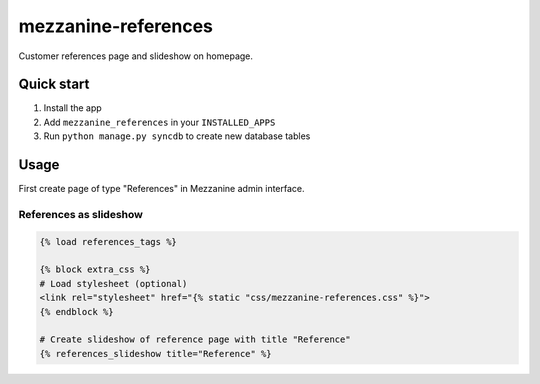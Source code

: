 mezzanine-references
====================

Customer references page and slideshow on homepage.

Quick start
-----------

1. Install the app
2. Add ``mezzanine_references`` in your ``INSTALLED_APPS``
3. Run ``python manage.py syncdb`` to create new database tables

Usage
-----

First create page of type "References" in Mezzanine admin interface.

References as slideshow
~~~~~~~~~~~~~~~~~~~~~~~

.. code-block:: python

    {% load references_tags %}

    {% block extra_css %}
    # Load stylesheet (optional)
    <link rel="stylesheet" href="{% static "css/mezzanine-references.css" %}">
    {% endblock %}

    # Create slideshow of reference page with title "Reference"
    {% references_slideshow title="Reference" %}
